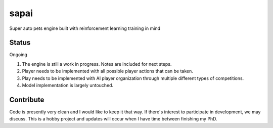 =====
sapai
=====

Super auto pets engine built with reinforcement learning training in mind

------
Status
------

Ongoing

1. The engine is still a work in progress. Notes are included for next steps. 

2. Player needs to be implemented with all possible player actions that can be taken. 

3. Play needs to be implemented with AI player organization through multiple different types of competitions. 

4. Model implementation is largely untouched. 


----------
Contribute
----------

Code is presently very clean and I would like to keep it that way. If there's interest to participate in development, we may discuss. This is a hobby project and updates will occur when I have time between finishing my PhD. 


